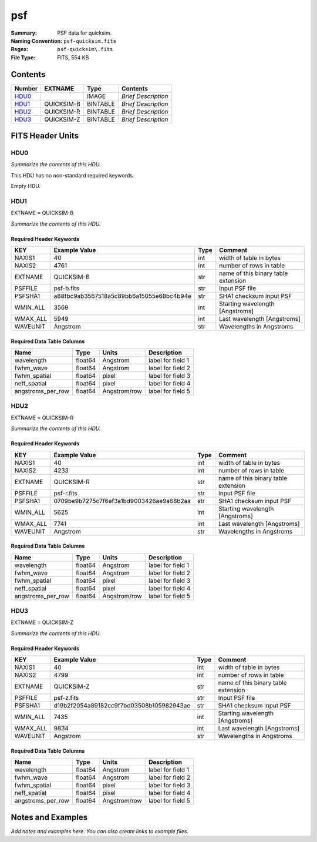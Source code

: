 ===
psf
===

:Summary: PSF data for quicksim.
:Naming Convention: ``psf-quicksim.fits``
:Regex: ``psf-quicksim\.fits``
:File Type: FITS, 554 KB

Contents
========

====== ========== ======== ===================
Number EXTNAME    Type     Contents
====== ========== ======== ===================
HDU0_             IMAGE    *Brief Description*
HDU1_  QUICKSIM-B BINTABLE *Brief Description*
HDU2_  QUICKSIM-R BINTABLE *Brief Description*
HDU3_  QUICKSIM-Z BINTABLE *Brief Description*
====== ========== ======== ===================


FITS Header Units
=================

HDU0
----

*Summarize the contents of this HDU.*

This HDU has no non-standard required keywords.

Empty HDU.

HDU1
----

EXTNAME = QUICKSIM-B

*Summarize the contents of this HDU.*

Required Header Keywords
~~~~~~~~~~~~~~~~~~~~~~~~

======== ======================================== ==== ===================================
KEY      Example Value                            Type Comment
======== ======================================== ==== ===================================
NAXIS1   40                                       int  width of table in bytes
NAXIS2   4761                                     int  number of rows in table
EXTNAME  QUICKSIM-B                               str  name of this binary table extension
PSFFILE  psf-b.fits                               str  Input PSF file
PSFSHA1  a88fbc9ab3567518a5c89bb6a15055e68bc4b94e str  SHA1 checksum input PSF
WMIN_ALL 3569                                     int  Starting wavelength [Angstroms]
WMAX_ALL 5949                                     int  Last wavelength [Angstroms]
WAVEUNIT Angstrom                                 str  Wavelengths in Angstroms
======== ======================================== ==== ===================================

Required Data Table Columns
~~~~~~~~~~~~~~~~~~~~~~~~~~~

================= ======= ============ ===================
Name              Type    Units        Description
================= ======= ============ ===================
wavelength        float64 Angstrom     label for field   1
fwhm_wave         float64 Angstrom     label for field   2
fwhm_spatial      float64 pixel        label for field   3
neff_spatial      float64 pixel        label for field   4
angstroms_per_row float64 Angstrom/row label for field   5
================= ======= ============ ===================

HDU2
----

EXTNAME = QUICKSIM-R

*Summarize the contents of this HDU.*

Required Header Keywords
~~~~~~~~~~~~~~~~~~~~~~~~

======== ======================================== ==== ===================================
KEY      Example Value                            Type Comment
======== ======================================== ==== ===================================
NAXIS1   40                                       int  width of table in bytes
NAXIS2   4233                                     int  number of rows in table
EXTNAME  QUICKSIM-R                               str  name of this binary table extension
PSFFILE  psf-r.fits                               str  Input PSF file
PSFSHA1  0709be9b7275c7f6ef3a1bd9003426ae9a68b2aa str  SHA1 checksum input PSF
WMIN_ALL 5625                                     int  Starting wavelength [Angstroms]
WMAX_ALL 7741                                     int  Last wavelength [Angstroms]
WAVEUNIT Angstrom                                 str  Wavelengths in Angstroms
======== ======================================== ==== ===================================

Required Data Table Columns
~~~~~~~~~~~~~~~~~~~~~~~~~~~

================= ======= ============ ===================
Name              Type    Units        Description
================= ======= ============ ===================
wavelength        float64 Angstrom     label for field   1
fwhm_wave         float64 Angstrom     label for field   2
fwhm_spatial      float64 pixel        label for field   3
neff_spatial      float64 pixel        label for field   4
angstroms_per_row float64 Angstrom/row label for field   5
================= ======= ============ ===================

HDU3
----

EXTNAME = QUICKSIM-Z

*Summarize the contents of this HDU.*

Required Header Keywords
~~~~~~~~~~~~~~~~~~~~~~~~

======== ======================================== ==== ===================================
KEY      Example Value                            Type Comment
======== ======================================== ==== ===================================
NAXIS1   40                                       int  width of table in bytes
NAXIS2   4799                                     int  number of rows in table
EXTNAME  QUICKSIM-Z                               str  name of this binary table extension
PSFFILE  psf-z.fits                               str  Input PSF file
PSFSHA1  d19b2f2054a89182cc9f7bd03508b105982943ae str  SHA1 checksum input PSF
WMIN_ALL 7435                                     int  Starting wavelength [Angstroms]
WMAX_ALL 9834                                     int  Last wavelength [Angstroms]
WAVEUNIT Angstrom                                 str  Wavelengths in Angstroms
======== ======================================== ==== ===================================

Required Data Table Columns
~~~~~~~~~~~~~~~~~~~~~~~~~~~

================= ======= ============ ===================
Name              Type    Units        Description
================= ======= ============ ===================
wavelength        float64 Angstrom     label for field   1
fwhm_wave         float64 Angstrom     label for field   2
fwhm_spatial      float64 pixel        label for field   3
neff_spatial      float64 pixel        label for field   4
angstroms_per_row float64 Angstrom/row label for field   5
================= ======= ============ ===================


Notes and Examples
==================

*Add notes and examples here.  You can also create links to example files.*
